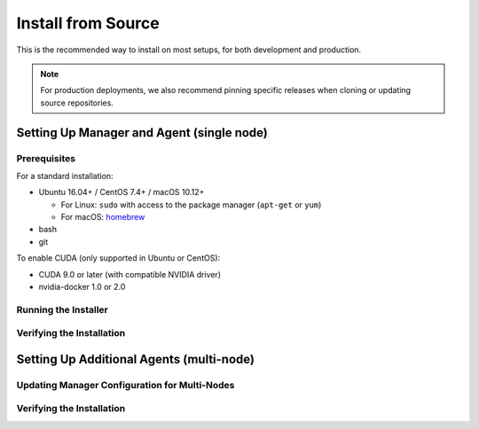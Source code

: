 Install from Source
===================

This is the recommended way to install on most setups, for both development and production.

.. note::

   For production deployments, we also recommend pinning specific releases when cloning or updating source repositories.


Setting Up Manager and Agent (single node)
------------------------------------------

Prerequisites
^^^^^^^^^^^^^

For a standard installation:

* Ubuntu 16.04+ / CentOS 7.4+ / macOS 10.12+

  - For Linux: ``sudo`` with access to the package manager (``apt-get`` or ``yum``)
  - For macOS: `homebrew <https://brew.sh>`_

* bash
* git

To enable CUDA (only supported in Ubuntu or CentOS):

* CUDA 9.0 or later (with compatible NVIDIA driver)
* nvidia-docker 1.0 or 2.0


Running the Installer
^^^^^^^^^^^^^^^^^^^^^


Verifying the Installation
^^^^^^^^^^^^^^^^^^^^^^^^^^



Setting Up Additional Agents (multi-node)
-----------------------------------------

Updating Manager Configuration for Multi-Nodes
^^^^^^^^^^^^^^^^^^^^^^^^^^^^^^^^^^^^^^^^^^^^^^


Verifying the Installation
^^^^^^^^^^^^^^^^^^^^^^^^^^


